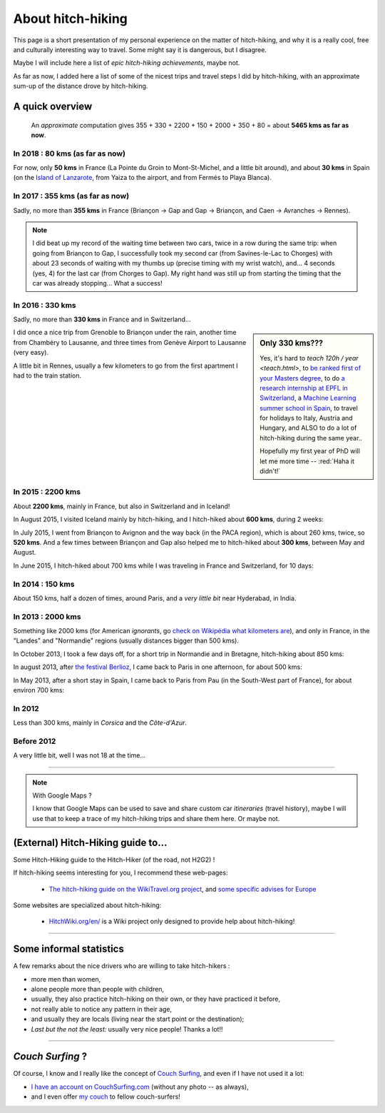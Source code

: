 .. meta::
   :description lang=en: About hitch-hiking
   :description lang=fr: À-propos d'auto-stop

####################
 About hitch-hiking
####################

This page is a short presentation of my personal experience
on the matter of hitch-hiking, and why it is a really cool, free and culturally interesting way to travel.
Some might say it is dangerous, but I disagree.

Maybe I will include here a list of *epic hitch-hiking achievements*, maybe not.

As far as now, I added here a list of some of the nicest trips and travel steps I did by hitch-hiking, with an approximate sum-up of the distance drove by hitch-hiking.

A quick overview
----------------
  An *approximate* computation gives 355 + 330 + 2200 + 150 + 2000 + 350 + 80 = about **5465 kms as far as now**.

In 2018 : **80 kms** (as far as now)
^^^^^^^^^^^^^^^^^^^^^^^^^^^^^^^^^^^^^
For now, only **50 kms** in France (La Pointe du Groin to Mont-St-Michel, and a little bit around), and about **30 kms** in Spain (on the `Island of Lanzarote <https://www.google.com/maps/place/Lanzarote/@28.9286471,-13.7945591,13.75z/>`_, from Yaiza to the airport, and from Fermés to Playa Blanca).

.. digraph:: france18

    "La Pointe du Groin (France)" -> "Mont St-Michel";
    "Yaiza (Lanzarote, Spain)" -> "Lanzarote Airport";
    "Fermés (Lanzarote, Spain)" -> "Playa Blanca";

In 2017 : **355 kms** (as far as now)
^^^^^^^^^^^^^^^^^^^^^^^^^^^^^^^^^^^^^
Sadly, no more than **355 kms** in France (Briançon → Gap and Gap → Briançon, and Caen → Avranches → Rennes).

.. digraph:: france17

    "Briançon (1)" -> "Chorges (1)" -> "Savines-le-Lac" -> "Gap (1)";
    "Gap (2)" -> "Chorges (2)" -> "Embrun" -> "Briançon (2)";
    "Caen" -> "Avranches" -> "Rennes";


.. note::

    I did beat up my record of the waiting time between two cars, twice in a row during the same trip: when going from Briançon to Gap, I successfully took my second car (from Savines-le-Lac to Chorges) with about 23 seconds of waiting with my thumbs up (precise timing with my wrist watch), and... 4 seconds (yes, 4) for the last car (from Chorges to Gap). My right hand was still up from starting the timing that the car was already stopping... What a success!

In 2016 : **330 kms**
^^^^^^^^^^^^^^^^^^^^^
Sadly, no more than **330 kms** in France and in Switzerland...

.. sidebar:: Only 330 kms???

    Yes, it's hard to `teach 120h / year <teach.html>`, to `be ranked first of your Masters degree <publis/mva-2016>`_, to do `a research internship at EPFL in Switzerland <https://bitbucket.org/lbesson/internship-mva-2016/>`_, a `Machine Learning summer school in Spain <https://bitbucket.org/lbesson/mlss-2016>`_, to travel for holidays to Italy, Austria and Hungary, and ALSO to do a lot of hitch-hiking during the same year..

    Hopefully my first year of PhD will let me more time -- :red:`Haha it didn't!`


I did once a nice trip from Grenoble to Briançon under the rain, another time from Chambéry to Lausanne, and three times from Genève Airport to Lausanne (very easy).

.. digraph:: france16

    "Grenoble" -> "Bourg d'Oisan" -> "La Grave" -> Briançon;
    "Chambéry" -> "Genève" -> "Lausanne (1)";
    "Genève Airport" -> "Lausanne (2)";

A little bit in Rennes, usually a few kilometers to go from the first apartment I had to the train station.

In 2015 : **2200 kms**
^^^^^^^^^^^^^^^^^^^^^^
About **2200 kms**, mainly in France, but also in Switzerland and in Iceland!

In August 2015, I visited Iceland mainly by hitch-hiking, and I hitch-hiked about **600 kms**, during 2 weeks:

.. digraph:: aug15island

    "Keflavik (airport)" -> "Gardur" -> "Grindavik" -> "Selfoss (1)";
    "Hopn (in the East)" -> "Jokurlsarlon" -> "Skaftafell" -> "Klaustur" -> "Vik (South)" -> "Skogar" -> "Landeyahopn (arrival)";
    "Landeyahopn (departure)" -> "Selfoss (2)" -> "Geysir" -> "Laugarvatn" -> "Thingvellir" -> "Reykjavik";


In July 2015, I went from Briançon to Avignon and the way back (in the PACA region), which is about 260 kms, twice, so **520 kms**.
And a few times between Briançon and Gap also helped me to hitch-hiked about **300 kms**, between May and August.

In June 2015, I hitch-hiked about 700 kms while I was traveling in France and Switzerland, for 10 days:

.. digraph:: juin15

    "Briançon (France)" -> "Gap" -> "Grenoble" -> "Chambéry" -> "Annecy" -> "Lausanne (Switzerland)" -> "Zurich (Switzerland)" -> "Bâle (Switzerland)" -> "Mulhouse (France)";


In 2014 : **150 kms**
^^^^^^^^^^^^^^^^^^^^^
About 150 kms, half a dozen of times, around Paris, and a *very little bit* near Hyderabad, in India.

In 2013 : **2000 kms**
^^^^^^^^^^^^^^^^^^^^^^
Something like 2000 kms (for American *ignorants*, go `check on Wikipédia what kilometers are <https://en.wikipedia.org/wiki/Kilometers>`_), and only in France, in the "Landes" and "Normandie" regions (usually distances bigger than 500 kms).

In October 2013, I took a few days off, for a short trip in Normandie and in Bretagne, hitch-hiking about 850 kms:

.. digraph:: october13

    "Caen (France)" -> "Nantes" -> "Vannes" -> "Lorient" -> "Le Mans" -> "Paris";

In august 2013, after `the festival Berlioz <http://www.festivalberlioz.com/>`_, I came back to Paris in one afternoon, for about 500 kms:

.. digraph:: aug13

    "La-Côte-St-André (France)" -> "Grenoble" -> "Bourgouin-Jallieu" -> "Lyon" -> "Dijon" -> "Paris";

In May 2013, after a short stay in Spain, I came back to Paris from Pau (in the South-West part of France), for about environ 700 kms:

.. digraph:: may13

    "Pau (France)" -> "La Rochelle" -> "Paris";

In 2012
^^^^^^^
Less than 300 kms, mainly in *Corsica* and the *Côte-d'Azur*.

Before 2012
^^^^^^^^^^^
A very little bit, well I was not 18 at the time...

------------------------------------------------------------------------------

.. note:: With Google Maps ?

    I know that Google Maps can be used to save and share custom car *itineraries* (travel history),
    maybe I will use that to keep a trace of my hitch-hiking trips and
    share them here. Or maybe not.

(External) Hitch-Hiking guide to...
-----------------------------------
Some Hitch-Hiking guide to the Hitch-Hiker (of the road, not H2G2) !

If hitch-hiking seems interesting for you, I recommend these web-pages:

  - `The hitch-hiking guide on the WikiTravel.org project <http://wikitravel.org/en/Hitchhiking>`_, and `some specific advises for Europe <http://wikitravel.org/fr/Auto-stop_en_Europe>`_

Some websites are specialized about hitch-hiking:

  - `HitchWiki.org/en/ <http://hitchwiki.org/en/Main_Page>`_ is a Wiki project only designed to provide help about hitch-hiking!

------------------------------------------------------------------------------

Some informal statistics
------------------------
A few remarks about the nice drivers who are willing to take hitch-hikers :

* more men than women,
* alone people more than people with children,
* usually, they also practice hitch-hiking on their own, or they have practiced it before,
* not really able to notice any pattern in their age,
* and usually they are locals (living near the start point or the destination);
* *Last but the not the least:* usually very nice people! Thanks a lot!!

------------------------------------------------------------------------------

*Couch Surfing* ?
-----------------
Of course, I know and I really like the concept of `Couch Surfing <http://www.couchsurfing.com/about/how-it-works>`_, and even if I have not used it a lot:

- `I have an account on CouchSurfing.com <https://www.couchsurfing.com/people/lilian-besson/>`_ (without any photo -- as always),
- and I even offer `my couch <https://www.couchsurfing.com/people/lilian-besson/couch>`_ to fellow couch-surfers!

.. (c) Lilian Besson, 2011-2017, https://bitbucket.org/lbesson/web-sphinx/
